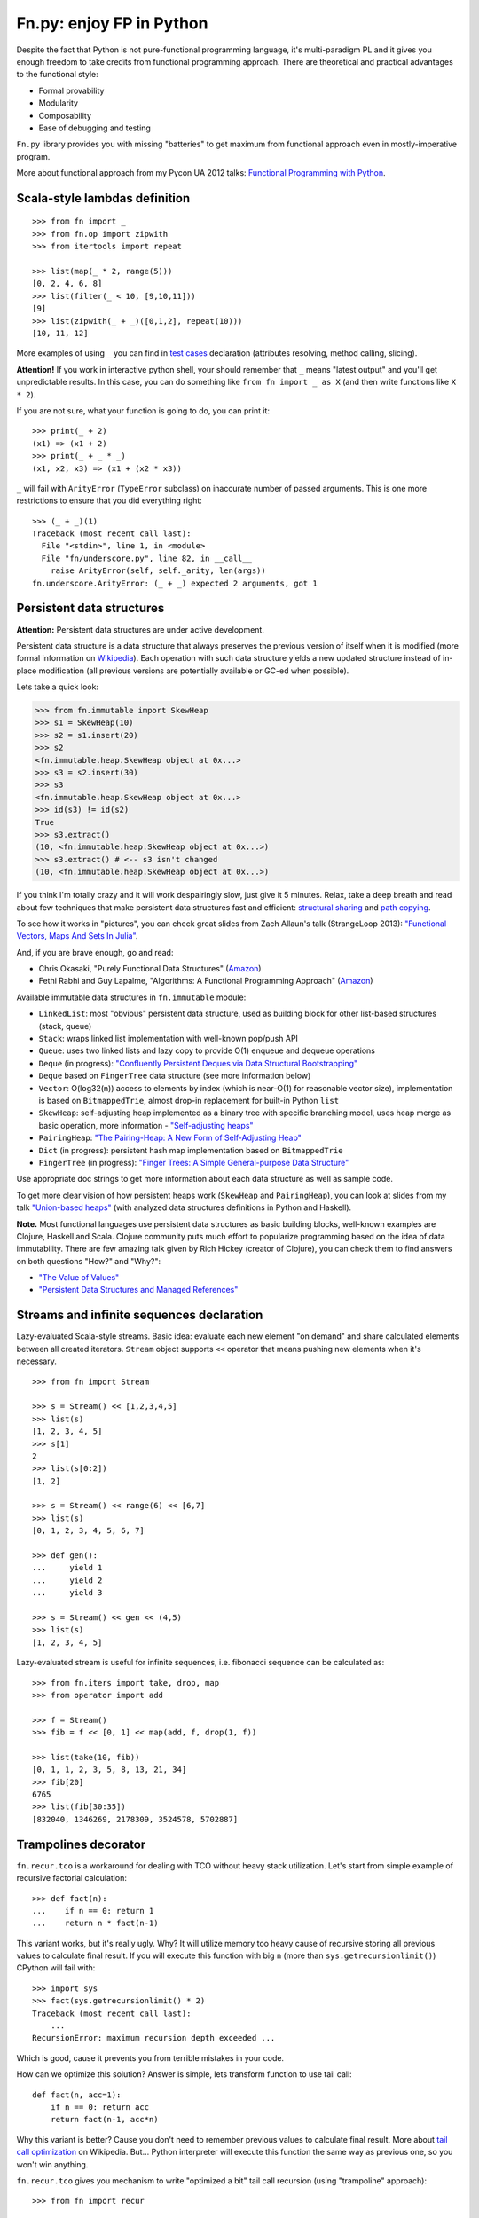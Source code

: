 Fn.py: enjoy FP in Python
=========================

.. image:: https://badges.gitter.im/fnpy/fn.py.svg
   :alt: Join the chat at https://gitter.im/fnpy/fn.py
   :target: https://gitter.im/fnpy/fn.py?utm_source=badge&utm_medium=badge&utm_campaign=pr-badge&utm_content=badge

.. image:: https://travis-ci.org/fnpy/fn.py.svg?branch=master
    :target: https://travis-ci.org/fnpy/fn.py

Despite the fact that Python is not pure-functional programming
language, it's multi-paradigm PL and it gives you enough freedom to take
credits from functional programming approach. There are theoretical and
practical advantages to the functional style:

-  Formal provability
-  Modularity
-  Composability
-  Ease of debugging and testing

``Fn.py`` library provides you with missing "batteries" to get maximum
from functional approach even in mostly-imperative program.

More about functional approach from my Pycon UA 2012 talks: `Functional
Programming with
Python <http://kachayev.github.com/talks/uapycon2012/index.html>`_.

Scala-style lambdas definition
------------------------------

::

    >>> from fn import _
    >>> from fn.op import zipwith
    >>> from itertools import repeat

    >>> list(map(_ * 2, range(5)))
    [0, 2, 4, 6, 8]
    >>> list(filter(_ < 10, [9,10,11]))
    [9]
    >>> list(zipwith(_ + _)([0,1,2], repeat(10)))
    [10, 11, 12]

More examples of using ``_`` you can find in `test
cases <https://github.com/kachayev/fn.py/blob/master/tests.py>`_
declaration (attributes resolving, method calling, slicing).

**Attention!** If you work in interactive python shell, your should remember that ``_`` means "latest output" and you'll get unpredictable results. In this case, you can do something like ``from fn import _ as X`` (and then write functions like ``X * 2``).

If you are not sure, what your function is going to do, you can print it::

    >>> print(_ + 2)
    (x1) => (x1 + 2)
    >>> print(_ + _ * _)
    (x1, x2, x3) => (x1 + (x2 * x3))

``_`` will fail with ``ArityError`` (``TypeError`` subclass) on inaccurate number of passed arguments. This is one more restrictions to ensure that you did everything right::

    >>> (_ + _)(1)
    Traceback (most recent call last):
      File "<stdin>", line 1, in <module>
      File "fn/underscore.py", line 82, in __call__
        raise ArityError(self, self._arity, len(args))
    fn.underscore.ArityError: (_ + _) expected 2 arguments, got 1


Persistent data structures
--------------------------

**Attention:** Persistent data structures are under active development.

Persistent data structure is a data structure that always preserves the previous version of itself when it is modified (more formal information on `Wikipedia <http://goo.gl/8VveOH>`_). Each operation with such data structure yields a new updated structure instead of in-place modification (all previous versions are potentially available or GC-ed when possible).

Lets take a quick look:

.. code-block:: python

    >>> from fn.immutable import SkewHeap
    >>> s1 = SkewHeap(10)
    >>> s2 = s1.insert(20)
    >>> s2
    <fn.immutable.heap.SkewHeap object at 0x...>
    >>> s3 = s2.insert(30)
    >>> s3
    <fn.immutable.heap.SkewHeap object at 0x...>
    >>> id(s3) != id(s2)
    True
    >>> s3.extract()
    (10, <fn.immutable.heap.SkewHeap object at 0x...>)
    >>> s3.extract() # <-- s3 isn't changed
    (10, <fn.immutable.heap.SkewHeap object at 0x...>)

If you think I'm totally crazy and it will work despairingly slow, just give it 5 minutes. Relax, take a deep breath and read about few techniques that make persistent data structures fast and efficient: `structural sharing <http://en.wikipedia.org/wiki/Persistent_data_structure#Examples_of_persistent_data_structures>`_ and `path copying <http://en.wikipedia.org/wiki/Persistent_data_structure#Path_Copying>`_.

To see how it works in "pictures", you can check great slides from Zach Allaun's talk (StrangeLoop 2013): `"Functional Vectors, Maps And Sets In Julia" <http://goo.gl/Cp1Qsq>`_.

And, if you are brave enough, go and read:

- Chris Okasaki, "Purely Functional Data Structures" (`Amazon <http://goo.gl/c7ptkk>`_)
- Fethi Rabhi and Guy Lapalme, "Algorithms: A Functional Programming Approach" (`Amazon <http://goo.gl/00BxTO>`_)

Available immutable data structures in ``fn.immutable`` module:

- ``LinkedList``: most "obvious" persistent data structure, used as building block for other list-based structures (stack, queue)
- ``Stack``: wraps linked list implementation with well-known pop/push API
- ``Queue``: uses two linked lists and lazy copy to provide O(1) enqueue and dequeue operations
- ``Deque`` (in progress): `"Confluently Persistent Deques via Data
  Structural Bootstrapping" <http://goo.gl/vVTzx3>`_
- ``Deque`` based on ``FingerTree`` data structure (see more information below)
- ``Vector``: O(log32(n)) access to elements by index (which is near-O(1) for reasonable vector size), implementation is based on ``BitmappedTrie``, almost drop-in replacement for built-in Python ``list``
- ``SkewHeap``: self-adjusting heap implemented as a binary tree with specific branching model, uses heap merge as basic operation, more information - `"Self-adjusting heaps" <http://goo.gl/R1PZME>`_
- ``PairingHeap``: `"The Pairing-Heap: A New Form of Self-Adjusting Heap" <http://goo.gl/aiVtPH>`_
- ``Dict`` (in progress): persistent hash map implementation based on ``BitmappedTrie``
- ``FingerTree`` (in progress): `"Finger Trees: A Simple General-purpose Data Structure" <http://goo.gl/Bzo0df>`_

Use appropriate doc strings to get more information about each data structure as well as sample code.

To get more clear vision of how persistent heaps work (``SkewHeap`` and ``PairingHeap``), you can look at slides from my talk `"Union-based heaps" <http://goo.gl/VMgdG2>`_ (with analyzed data structures definitions in Python and Haskell).

**Note.** Most functional languages use persistent data structures as basic building blocks, well-known examples are Clojure, Haskell and Scala. Clojure community puts much effort to popularize programming based on the idea of data immutability. There are few amazing talk given by Rich Hickey (creator of Clojure), you can check them to find answers on both questions "How?" and "Why?":

- `"The Value of Values" <http://goo.gl/137UG5>`_
- `"Persistent Data Structures and Managed References" <http://goo.gl/M3vZ7E>`_

Streams and infinite sequences declaration
------------------------------------------

Lazy-evaluated Scala-style streams. Basic idea: evaluate each new
element "on demand" and share calculated elements between all created
iterators. ``Stream`` object supports ``<<`` operator that means pushing
new elements when it's necessary.

::

    >>> from fn import Stream

    >>> s = Stream() << [1,2,3,4,5]
    >>> list(s)
    [1, 2, 3, 4, 5]
    >>> s[1]
    2
    >>> list(s[0:2])
    [1, 2]

    >>> s = Stream() << range(6) << [6,7]
    >>> list(s)
    [0, 1, 2, 3, 4, 5, 6, 7]

    >>> def gen():
    ...     yield 1
    ...     yield 2
    ...     yield 3

    >>> s = Stream() << gen << (4,5)
    >>> list(s)
    [1, 2, 3, 4, 5]

Lazy-evaluated stream is useful for infinite sequences, i.e. fibonacci
sequence can be calculated as::

    >>> from fn.iters import take, drop, map
    >>> from operator import add

    >>> f = Stream()
    >>> fib = f << [0, 1] << map(add, f, drop(1, f))

    >>> list(take(10, fib))
    [0, 1, 1, 2, 3, 5, 8, 13, 21, 34]
    >>> fib[20]
    6765
    >>> list(fib[30:35])
    [832040, 1346269, 2178309, 3524578, 5702887]

Trampolines decorator
---------------------

``fn.recur.tco`` is a workaround for dealing with TCO without heavy stack utilization. Let's start from simple example of recursive factorial calculation::

    >>> def fact(n):
    ...    if n == 0: return 1
    ...    return n * fact(n-1)

This variant works, but it's really ugly. Why? It will utilize memory too heavy cause of recursive storing all previous values to calculate final result. If you will execute this function with big ``n`` (more than ``sys.getrecursionlimit()``) CPython will fail with::


    >>> import sys
    >>> fact(sys.getrecursionlimit() * 2)
    Traceback (most recent call last):
        ...
    RecursionError: maximum recursion depth exceeded ...

Which is good, cause it prevents you from terrible mistakes in your code.

How can we optimize this solution? Answer is simple, lets transform function to use tail call::

    def fact(n, acc=1):
        if n == 0: return acc
        return fact(n-1, acc*n)

Why this variant is better? Cause you don't need to remember previous values to calculate final result. More about `tail call optimization <http://en.wikipedia.org/wiki/Tail_call>`_ on Wikipedia. But... Python interpreter will execute this function the same way as previous one, so you won't win anything.

``fn.recur.tco`` gives you mechanism to write "optimized a bit" tail call recursion (using "trampoline" approach)::

    >>> from fn import recur

    >>> @recur.tco
    ... def fact(n, acc=1):
    ...    if n == 0: return False, acc
    ...    return True, (n-1, acc*n)

``@recur.tco`` is a decorator that execute your function in ``while`` loop and check output:

- ``(False, result)`` means that we finished
- ``(True, args, kwargs)`` means that we need to call function again with other arguments
- ``(func, args, kwargs)`` to switch function to be executed inside while loop

The last variant is really useful, when you need to switch callable inside evaluation loop. Good example for such situation is recursive detection if given number is odd or even::

    >>> from fn import recur
    >>> @recur.tco
    ... def even(x):
    ...     if x == 0: return False, True
    ...     return odd, (x-1,)
    ...
    >>> @recur.tco
    ... def odd(x):
    ...     if x == 0: return False, False
    ...     return even, (x-1,)
    ...
    >>> even(100000)
    True

**Attention:** be careful with mutable/immutable data structures processing.

Itertools recipes
-----------------

``fn.uniform`` provides you with "unification"
of lazy functionality for few functions to work the same way in Python
2+/3+:

-  ``map`` (returns ``itertools.imap`` in Python 2+)
-  ``filter`` (returns ``itertools.ifilter`` in Python 2+)
-  ``reduce`` (returns ``functools.reduce`` in Python 3+)
-  ``zip`` (returns ``itertools.izip`` in Python 2+)
-  ``range`` (returns ``xrange`` in Python 2+)
-  ``filterfalse`` (returns ``itertools.ifilterfalse`` in Python 2+)
-  ``zip_longest`` (returns ``itertools.izip_longest`` in Python 2+)
-  ``accumulate`` (backported to Python < 3.3)

``fn.iters`` is high-level recipes to work with iterators. Most
of them taken from `Python
docs <http://docs.python.org/2.7/library/itertools.html#itertools.product>`_
and adopted to work both with Python 2+/3+. Such recipes as ``drop``,
``takelast``, ``droplast``, ``splitat``, ``splitby`` I have already
submitted as `docs patch <http://bugs.python.org/issue16774>`_ which is
review status just now.

-  ``take``, ``drop``
-  ``takelast``, ``droplast``
-  ``head`` (alias: ``first``), ``tail`` (alias: ``rest``)
-  ``second``, ``ffirst``
-  ``compact``, ``reject``
-  ``every``, ``some``
-  ``iterate``
-  ``consume``
-  ``nth``
-  ``padnone``, ``ncycles``
-  ``repeatfunc``
-  ``grouper``, ``powerset``, ``pairwise``
-  ``roundrobin``
-  ``partition``, ``splitat``, ``splitby``
-  ``flatten``
-  ``iter_except``
-  ``first_true``

More information about use cases you can find in docstrings for each
function in `source
code <https://github.com/kachayev/fn.py/blob/master/fn/iters.py>`__ and
in `test
cases <https://github.com/kachayev/fn.py/blob/master/tests.py>`_.

High-level operations with functions
------------------------------------

``fn.F`` is a useful function wrapper to provide easy-to-use partial
application and functions composition.

::

    >>> from fn import F, _
    >>> from operator import add, mul

    # F(f, *args) means partial application
    # same as functools.partial but returns fn.F instance
    >>> F(add, 1)(10)
    11

    # F << F means functions composition,
    # so (F(f) << g)(x) == f(g(x))
    >>> f = F(add, 1) << F(mul, 100)
    >>> list(map(f, [0, 1, 2]))
    [1, 101, 201]
    >>> list(map(F() << str << (_ ** 2) << (_ + 1), range(3)))
    ['1', '4', '9']

It also give you move readable in many cases "pipe" notation to deal with functions composition::

    >>> from fn import F, _
    >>> from fn.iters import filter, range

    >>> func = F() >> (filter, _ < 6) >> sum
    >>> func(range(10))
    15

You can find more examples for compositions usage in ``fn._``
implementation `source
code <https://github.com/kachayev/fn.py/blob/master/fn/underscore.py>`__.

``fn.op.apply`` executes given function with given positional arguments
in list (or any other iterable). ``fn.op.flip`` returns you function
that will reverse arguments order before apply.

::

    >>> from fn.op import apply, flip
    >>> from operator import add, sub

    >>> apply(add, [1, 2])
    3
    >>> flip(sub)(20, 10)
    -10
    >>> list(map(apply, [add, mul], [(1 ,2), (10, 20)]))
    [3, 200]

``fn.op.foldl`` and ``fn.op.foldr`` are folding operators. Each accepts function with arity 2 and returns function that can be used to reduce iterable to scalar: from left-to-right and from right-to-left in case of ``foldl`` and ``foldr`` respectively.

::

    >>> from fn import op

    >>> folder = op.foldr(_ * _, 1)
    >>> op.foldl(_ + _)([1,2,3])
    6
    >>> folder([1,2,3])
    6

Use case specific for right-side folding is::

    >>> from fn.op import foldr, call

    >>> foldr(call, 0 )([lambda s: s**2, lambda k: k+10])
    100
    >>> foldr(call, 10)([lambda s: s**2, lambda k: k+10])
    400


Function currying
-----------------

``fn.func.curried`` is a decorator for building curried functions, for example::

    >>> from fn.func import curried
    >>> @curried
    ... def sum5(a, b, c, d, e):
    ...     return a + b + c + d + e
    ...
    >>> sum5(1)(2)(3)(4)(5)
    15
    >>> sum5(1, 2, 3)(4, 5)
    15


Functional style for error-handling
-----------------------------------

``fn.monad.Option`` represents optional values, each instance of ``Option`` can be either instance of ``Full`` or ``Empty``. It provides you with simple way to write long computation sequences and get rid of many ``if/else`` blocks. See usage examples below.

Assume that you have ``Request`` class that gives you parameter value by its name. To get uppercase notation for non-empty striped value::

    >>> class Request(dict):
    ...     def parameter(self, name):
    ...         return self.get(name, None)

    >>> r = Request(testing="Fixed", empty="   ")
    >>> param = r.parameter("testing")
    >>> if param is None:
    ...     fixed = ""
    ... else:
    ...     param = param.strip()
    ...     if len(param) == 0:
    ...         fixed = ""
    ...     else:
    ...         fixed = param.upper()
    >>> fixed
    'FIXED'


Hmm, looks ugly..  Update code with ``fn.monad.Option``::

    >>> from operator import methodcaller
    >>> from fn.monad import optionable

    >>> class Request(dict):
    ...     @optionable
    ...     def parameter(self, name):
    ...         return self.get(name, None)

    >>> r = Request(testing="Fixed", empty="   ")
    >>> (r
    ...     .parameter("testing")
    ...     .map(methodcaller("strip"))
    ...     .filter(len)
    ...     .map(methodcaller("upper"))
    ...     .get_or("")
    ... )
    'FIXED'

``fn.monad.Option.or_call`` is good method for trying several variant to end computation. I.e. use have ``Request`` class with optional attributes ``type``, ``mimetype``, ``url``. You need to evaluate "request type" using at least one attribute::

    from fn.monad import Option

    request = dict(url="face.png", mimetype="PNG")
    tp = (Option 
        .from_value(request.get("type", None))  # check "type" key first
        .or_call(from_mimetype, request)  # or.. check "mimetype" key
        .or_call(from_extension, request)  # or... get "url" and check extension
        .get_or("application/undefined")
    )


Installation
------------

To install ``fn.py``, simply::

    $ pip install fn.py

You can also build library from source

::

    $ git clone https://github.com/fnpy/fn.py.git
    $ cd fn.py
    $ python setup.py install

Work in progress
----------------

"Roadmap":

- ``fn.monad.Either`` to deal with error logging
-  C-accelerator for most modules

Ideas to think about:

-  Scala-style for-yield loop to simplify long map/filter blocks

Contribute
----------

If you found a bug:

1. Check for open issues or open a fresh issue to start a discussion
   around a feature idea or a bug.
2. Fork the repository on Github to start making your changes to the
   master branch (or branch off of it).
3. Write a test which shows that the bug was fixed or that the feature
   works as expected.

If you like fixing bugs:

1. Check for open issues with the label "Help Wanted" and either claim
   it or collaborate with those who have claimed it.
2. Fork the repository on Github to start making your changes to the
   master branch (or branch off of it).
3. Write a test which shows that the bug was fixed or that the feature
   works as expected.

How to contact the maintainers
------------------------------

- Gitter: https://gitter.im/fnpy/fn.py
- Jacob's (Organization Owner) Email: him <at> jacobandkate143.com
- Alex's (Original Project Owner) Email: kachayev <at> gmail.com
